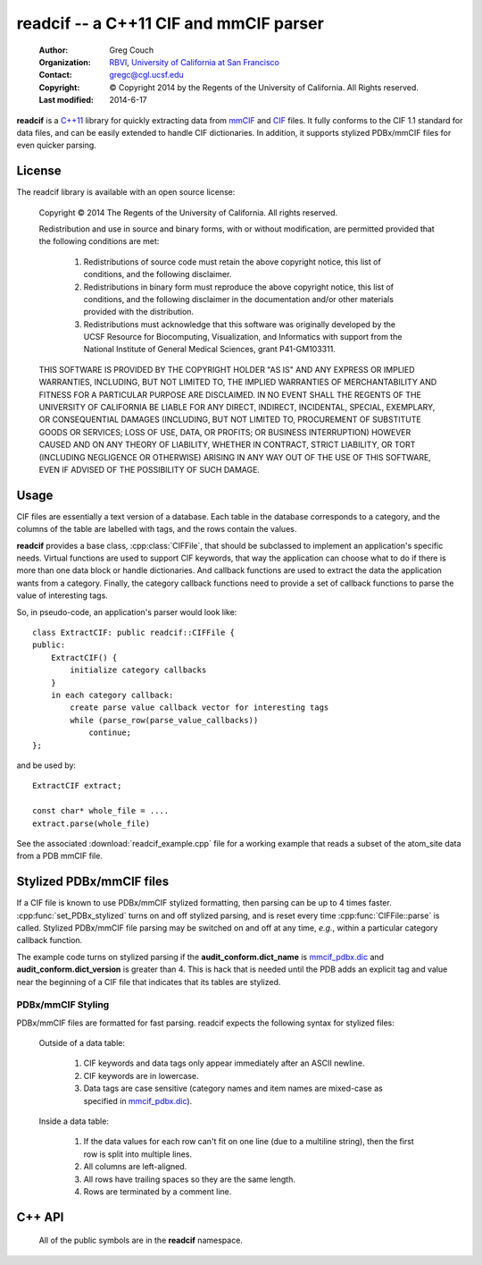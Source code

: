readcif -- a C++11 CIF and mmCIF parser
=======================================

    :Author: Greg Couch
    :Organization: RBVI_, `University of California at San Francisco`_
    :Contact: gregc@cgl.ucsf.edu
    :Copyright: © Copyright 2014 by the Regents of the University of California.  All Rights reserved.
    :Last modified: 2014-6-17

.. _RBVI: http://www.rbvi.ucsf.edu/
.. _University of California at San Francisco: http://www.ucsf.edu/

**readcif** is a `C++11`_ library for quickly extracting data
from mmCIF_ and CIF_ files.
It fully conforms to the CIF 1.1 standard for data files,
and can be easily extended to handle CIF dictionaries.
In addition, it supports stylized PDBx/mmCIF files for even
quicker parsing.

.. _C++11: http://isocpp.org/wiki/faq/cpp11
.. _CIF: http://www.iucr.org/resources/cif
.. _mmCIF: http://mmcif.wwpdb.org/

License
-------

The readcif library is available with an open source license:

    Copyright © 2014 The Regents of the University of California.
    All rights reserved.

    Redistribution and use in source and binary forms, with or without
    modification, are permitted provided that the following conditions
    are met:

       1. Redistributions of source code must retain the above copyright
          notice, this list of conditions, and the following disclaimer.

       2. Redistributions in binary form must reproduce the above
          copyright notice, this list of conditions, and the following
          disclaimer in the documentation and/or other materials provided
          with the distribution.

       3. Redistributions must acknowledge that this software was
          originally developed by the UCSF Resource for Biocomputing,
          Visualization, and Informatics with support from the National
          Institute of General Medical Sciences, grant P41-GM103311.

    THIS SOFTWARE IS PROVIDED BY THE COPYRIGHT HOLDER "AS IS" AND ANY
    EXPRESS OR IMPLIED WARRANTIES, INCLUDING, BUT NOT LIMITED TO, THE
    IMPLIED WARRANTIES OF MERCHANTABILITY AND FITNESS FOR A PARTICULAR
    PURPOSE ARE DISCLAIMED.  IN NO EVENT SHALL THE REGENTS OF THE UNIVERSITY
    OF CALIFORNIA BE LIABLE FOR ANY DIRECT, INDIRECT, INCIDENTAL, SPECIAL,
    EXEMPLARY, OR CONSEQUENTIAL DAMAGES (INCLUDING, BUT NOT LIMITED TO,
    PROCUREMENT OF SUBSTITUTE GOODS OR SERVICES; LOSS OF USE, DATA, OR
    PROFITS; OR BUSINESS INTERRUPTION) HOWEVER CAUSED AND ON ANY THEORY OF
    LIABILITY, WHETHER IN CONTRACT, STRICT LIABILITY, OR TORT (INCLUDING
    NEGLIGENCE OR OTHERWISE) ARISING IN ANY WAY OUT OF THE USE OF THIS
    SOFTWARE, EVEN IF ADVISED OF THE POSSIBILITY OF SUCH DAMAGE.

Usage
-----

CIF files are essentially a text version of a database.
Each table in the database corresponds to a category,
and the columns of the table are labelled with tags,
and the rows contain the values.

**readcif** provides a base class, :cpp:class:`CIFFile`,
that should be subclassed to implement an application's specific needs.
Virtual functions are used to support CIF keywords,
that way the application can choose what to do if there is more than one
data block or handle dictionaries.
And callback functions are used to extract the data the
application wants from a category.
Finally, the category callback functions need to provide a set of
callback functions to parse the value of interesting tags.

So, in pseudo-code, an application's parser would look like::

    class ExtractCIF: public readcif::CIFFile {
    public:
        ExtractCIF() {
            initialize category callbacks
        }
        in each category callback:
            create parse value callback vector for interesting tags
            while (parse_row(parse_value_callbacks))
                continue;
    };

and be used by::

    ExtractCIF extract;

    const char* whole_file = ....
    extract.parse(whole_file)

See the associated :download:`readcif_example.cpp` file for a working example
that reads a subset of the atom_site data from a PDB mmCIF file.

Stylized PDBx/mmCIF files
-------------------------

If a CIF file is known to use PDBx/mmCIF stylized formatting,
then parsing can be up to 4 times faster.
:cpp:func:`set_PDBx_stylized` turns on and off stylized parsing,
and is reset every time :cpp:func:`CIFFile::parse` is called.
Stylized PDBx/mmCIF file parsing may be switched on and off at
any time, *e.g.*, within a particular category callback function.

The example code turns on stylized parsing if the **audit_conform.dict_name**
is mmcif_pdbx.dic_ and **audit_conform.dict_version** is greater than 4.
This is hack that is needed until the PDB adds
an explicit tag and value near the beginning
of a CIF file that indicates that its tables are stylized.

.. _mmcif_pdbx.dic: http://mmcif.wwpdb.org/dictionaries/mmcif_pdbx.dic/Index/

PDBx/mmCIF Styling
~~~~~~~~~~~~~~~~~~

PDBx/mmCIF files are formatted for fast parsing.
readcif expects the following syntax for stylized files:

    Outside of a data table:

        1. CIF keywords and data tags only appear immediately
           after an ASCII newline.

        2. CIF keywords are in lowercase.

        3. Data tags are case sensitive (category names and item names
           are mixed-case as specified in mmcif_pdbx.dic_).

    Inside a data table:

        1. If the data values for each row can't fit on one line
           (due to a multiline string), then the first row is split
           into multiple lines.

        2. All columns are left-aligned.

        3. All rows have trailing spaces so they are the same length.

        4. Rows are terminated by a comment line.

C++ API
-------

    All of the public symbols are in the **readcif** namespace.

.. cpp:type:: StringVector

    A std::vector of std::string's.

.. cpp:function:: int is_whitespace(char c)

    **is_whitespace** and **is_not_whitespace** are
    inline functions to determine if a character is CIF whitespace or not.
    They are similar to the C/C++ standard library's **isspace** function,
    but only recognize ASCII HT (9), LF (10), CR (13), and SPACE (32)
    as whitespace characters.  They are not inverses because
    ASCII NUL (0) is both not is_whitespace and not is_not_whitespace.

.. cpp:function:: int is_not_whitespace(char c)

    See :cpp:func:`is_whitespace`.

.. cpp:function:: float str_to_float(const char *s)

    Non-error checking inline function to convert a string to a
    floating point number.  It is similar to the C/C++ standard library's
    **strtof** function, but does not support scientific notation, and
    is about twice as fast.

.. cpp:function:: int str_to_int(const char *s)

    Non-error inline function to convert a string to an integer.
    It is similar to the C/C++ standard library's **atof** function.

.. cpp:class:: CIFFile

    The CIFFile is designed to be subclassed by an application to extract
    the data the application is interested in.

    Public section:

        .. cpp:type:: ParseCategory

            A typedef for **std::function<void (bool in_loop)>**.

        .. cpp:function:: void register_category(const std::string& category, \
            ParseCategory callback, \
            const StringVector& dependencies = StringVector())

            Register a callback function for a particular category.

            :param category: name of category
            :param callback: function to retrieve data from category
            :param dependencies: a list of categories that must be parsed
                before this category.

            A null callback function, removes the category.
            Dependencies must be registered first.
            A category callback function can find out which category
            it is processing with :cpp:func:`category`.

        .. cpp:function:: void parse(const char* whole_file)

            Parse the input and invoke registered callback functions

            :param whole_file: all of the text of the CIF file

            The text must be terminated with a null character.
            A common technique is to memory map a file
            and pass in the address of the first character.
            The whole file is required to simplify backtracking
            since data tables may appear in any order in a file.
            Stylized parsing is reset each time :cpp:func:`parse` is called.

        .. cpp:function:: void set_PDBx_stylized(bool stylized)

            Turn on and off PDBx/mmCIF stylized parsing

            :param stylized: true to use PDBx/mmCIF stylized parsing

            Indiate that CIF file follows the PDBx/mmCIF style guide
            and that the style can be followed to speed up lexical
            analysis of the CIF file.
            This can be set and unset for an individual category.

        .. cpp:function:: bool PDBx_stylized() const

            Return if the PDBx_stylized flag is set.
            See :cpp:func:`set_PDBx_stylized`.

        .. cpp:function:: int get_column(const char \*tag, bool required=false)
            
            :param tag: column tag to search for
            :param required: true if tag is required

            Search the current categories tags to figure out which column
            the tag corresponds to.
            If the tag is not present,
            then -1 is returned unless it is required,
            then an error is thrown.

        .. cpp:type:: ParseValue
         
            **typedef std::function<void (const char\* start, const char\* end)> ParseValue;**

        .. cpp:type: ParseColumnn
        
            .. cpp:member:: int column_offset

                The column offset for a given tag,
                returned by :cpp:func:`get_column`.

            .. cpp:member:: bool need_end

                **true** if the end of the column needed -- not needed for numbers,
                since all columns are terminated by whitespace.

            .. cpp:member:: ParseValue func

                The function to call.

        .. cpp:type:: ParseValues

            **typedef std::vector<ParseColumn> ParseValues;**

        .. cpp:function:: bool parse_row(ParseValues& pv)

            Parse a single row of a table

            :param pv: The per-column callback functions
            :return: if a row was parsed

            The category callback functions should call :cpp:func:`parse_row`:
            to parse the values for columns it is interested in.  If in a loop,
            :cpp:func:`parse_row`: should be called until it returns false,
            or to skip the rest of the values, just return from the category
            callback.
            The first time :cpp:func:`parse_row` is called for a category,
            *pv* will be sorted in ascending order.
            Columns with negative offsets are skipped.

        .. cpp:function:: const std::string& version()

            :return: the version of the CIF file if it is given

            For mmCIF files it is typically empty.

        .. cpp:function:: const std::string& category()

           :return: the category that is currently being parsed

           Only valid within a :cpp:type:`ParseCategory` callback.

        .. cpp:function:: const StringVector& tags()

           :return: the set of column tags for the current category

           Only valid within a :cpp:type:`ParseCategory` callback.

        .. cpp:function:: std::runtime_error error(const std::string& text)

            :param text: the error message
            :return: a exception with " on line #" appended
            :rtype: std::runtime_error

            Localize error message with the current line number
            within the input.
            # is the current line number.

    Protected section:

        .. cpp:function:: void data_block(const std::string& name)

            :param name: name of data block

            **data_block** is a virtual function that is called whenever
            a new data block is found.
            Defaults to being ignored.
            Replace in subclass if needed.

        .. cpp:function:: void save_frame(const std::string& code)

            :param code: the same frame code

            **save_fame** is a virtual function that is called
            when a save frame header or terminator is found.
            It defaults to throwing an exception.
            It should be replaced if the application
            were to try to parse a dictionary.

        .. cpp:function:: void global_block()

            **global_block** is a virtual function that is called whenever
            the global\_ keyword is found.
            It defaults to throwing an exception.
            In CIF files, the global\_ keyword is reserved, but unused.
            However, some CIF-like files, *e.g.*, the CCP4 monomer library,
            use the global\_ keyword.
